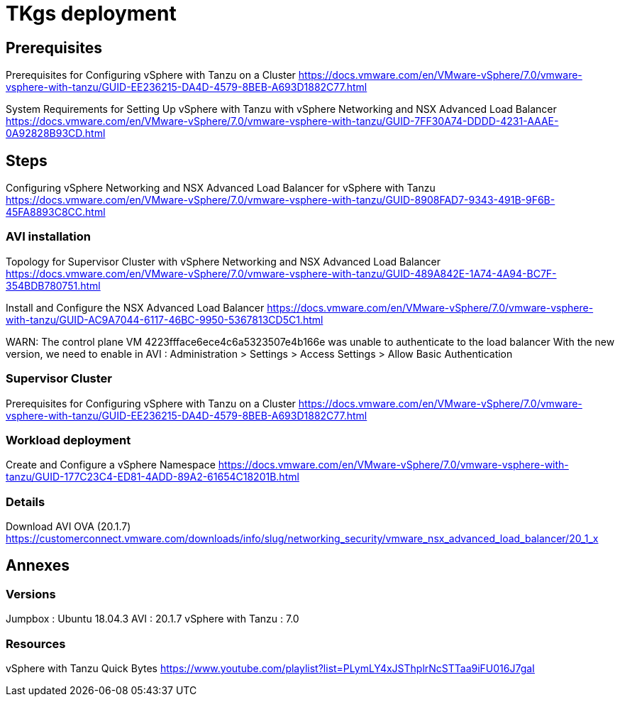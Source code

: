 = TKgs deployment

== Prerequisites

Prerequisites for Configuring vSphere with Tanzu on a Cluster
https://docs.vmware.com/en/VMware-vSphere/7.0/vmware-vsphere-with-tanzu/GUID-EE236215-DA4D-4579-8BEB-A693D1882C77.html

System Requirements for Setting Up vSphere with Tanzu with vSphere Networking and NSX Advanced Load Balancer
https://docs.vmware.com/en/VMware-vSphere/7.0/vmware-vsphere-with-tanzu/GUID-7FF30A74-DDDD-4231-AAAE-0A92828B93CD.html

== Steps

Configuring vSphere Networking and NSX Advanced Load Balancer for vSphere with Tanzu
https://docs.vmware.com/en/VMware-vSphere/7.0/vmware-vsphere-with-tanzu/GUID-8908FAD7-9343-491B-9F6B-45FA8893C8CC.html

=== AVI installation

Topology for Supervisor Cluster with vSphere Networking and NSX Advanced Load Balancer
https://docs.vmware.com/en/VMware-vSphere/7.0/vmware-vsphere-with-tanzu/GUID-489A842E-1A74-4A94-BC7F-354BDB780751.html

Install and Configure the NSX Advanced Load Balancer
https://docs.vmware.com/en/VMware-vSphere/7.0/vmware-vsphere-with-tanzu/GUID-AC9A7044-6117-46BC-9950-5367813CD5C1.html

WARN: The control plane VM 4223ffface6ece4c6a5323507e4b166e was unable to authenticate to the load balancer
With the new version, we need to enable in AVI : Administration > Settings > Access Settings > Allow Basic Authentication

=== Supervisor Cluster

Prerequisites for Configuring vSphere with Tanzu on a Cluster
https://docs.vmware.com/en/VMware-vSphere/7.0/vmware-vsphere-with-tanzu/GUID-EE236215-DA4D-4579-8BEB-A693D1882C77.html

=== Workload deployment

Create and Configure a vSphere Namespace
https://docs.vmware.com/en/VMware-vSphere/7.0/vmware-vsphere-with-tanzu/GUID-177C23C4-ED81-4ADD-89A2-61654C18201B.html

=== Details

Download AVI OVA (20.1.7)
https://customerconnect.vmware.com/downloads/info/slug/networking_security/vmware_nsx_advanced_load_balancer/20_1_x

== Annexes

=== Versions

Jumpbox : Ubuntu 18.04.3
AVI : 20.1.7
vSphere with Tanzu : 7.0

=== Resources

vSphere with Tanzu Quick Bytes
https://www.youtube.com/playlist?list=PLymLY4xJSThplrNcSTTaa9iFU016J7gaI


